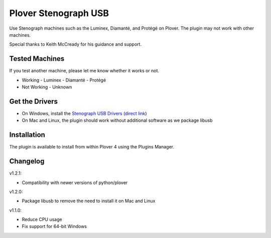 Plover Stenograph USB
=====================

Use Stenograph machines such as the Luminex, Diamanté, and Protégé on Plover. The plugin may
not work with other machines.

Special thanks to Keith McCready for his guidance and support.

Tested Machines
---------------

If you test another machine, please let me know whether it works or not.

- Working
  - Luminex
  - Diamanté
  - Protégé
- Not Working
  - Unknown

Get the Drivers
---------------

-  On Windows, install the `Stenograph USB Drivers`_ (`direct link`_)
-  On Mac and Linux, the plugin should work without additional software as we package libusb

Installation
------------

The plugin is available to install from within Plover 4 using the
Plugins Manager.

.. _Stenograph USB Drivers: http://www.stenograph.com/utilities-links-downloads
.. _direct link: http://www.stenograph.com/content/files/documents/USB_Writer_Drivers.zip

Changelog
---------

v1.2.1:

- Compatibility with newer versions of python/plover

v1.2.0:

- Package libusb to remove the need to install it on Mac and Linux

v1.1.0:

- Reduce CPU usage
- Fix support for 64-bit Windows

